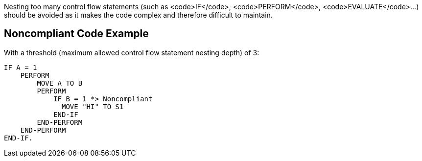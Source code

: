 Nesting too many control flow statements (such as <code>IF</code>, <code>PERFORM</code>, <code>EVALUATE</code>...) should be avoided as it makes the code complex and therefore difficult to maintain.

== Noncompliant Code Example

With a threshold (maximum allowed control flow statement nesting depth) of 3:
----
IF A = 1
    PERFORM 
        MOVE A TO B
        PERFORM
            IF B = 1 *> Noncompliant
              MOVE "HI" TO S1  
            END-IF
        END-PERFORM
    END-PERFORM
END-IF.
----

